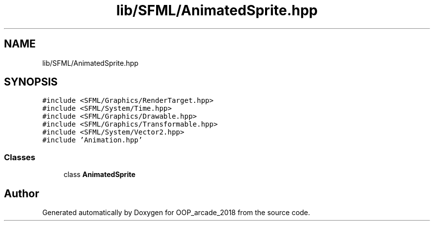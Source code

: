 .TH "lib/SFML/AnimatedSprite.hpp" 3 "Sun Mar 31 2019" "Version 1.0" "OOP_arcade_2018" \" -*- nroff -*-
.ad l
.nh
.SH NAME
lib/SFML/AnimatedSprite.hpp
.SH SYNOPSIS
.br
.PP
\fC#include <SFML/Graphics/RenderTarget\&.hpp>\fP
.br
\fC#include <SFML/System/Time\&.hpp>\fP
.br
\fC#include <SFML/Graphics/Drawable\&.hpp>\fP
.br
\fC#include <SFML/Graphics/Transformable\&.hpp>\fP
.br
\fC#include <SFML/System/Vector2\&.hpp>\fP
.br
\fC#include 'Animation\&.hpp'\fP
.br

.SS "Classes"

.in +1c
.ti -1c
.RI "class \fBAnimatedSprite\fP"
.br
.in -1c
.SH "Author"
.PP 
Generated automatically by Doxygen for OOP_arcade_2018 from the source code\&.
